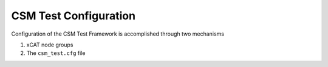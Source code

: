 CSM Test Configuration
======================

Configuration of the CSM Test Framework is accomplished through two mechanisms

1. xCAT node groups
2. The ``csm_test.cfg`` file
